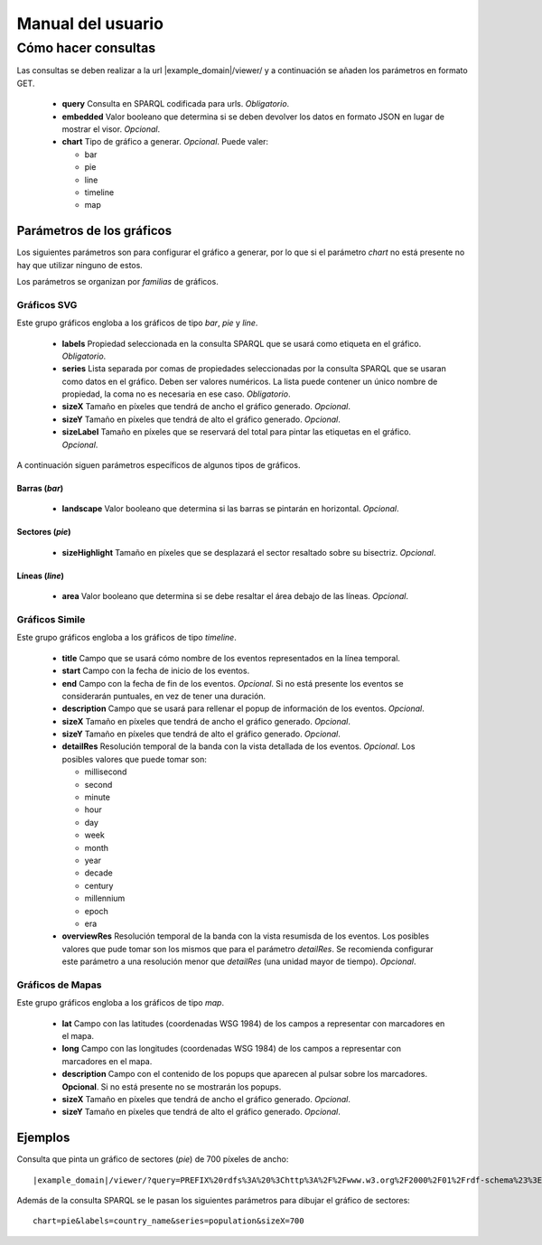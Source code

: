 ==================
Manual del usuario
==================

Cómo hacer consultas
====================

Las consultas se deben realizar a la url |example_domain|/viewer/ y a
continuación se añaden los parámetros en formato GET.

 - **query**
   Consulta en SPARQL codificada para urls. *Obligatorio*.
 - **embedded**
   Valor booleano que determina si se deben devolver los datos en formato JSON
   en lugar de mostrar el visor. *Opcional*.
 - **chart**
   Tipo de gráfico a generar. *Opcional*. Puede valer:

   - bar
   - pie
   - line
   - timeline
   - map

Parámetros de los gráficos
--------------------------

Los siguientes parámetros son para configurar el gráfico a generar, por lo que
si el parámetro *chart* no está presente no hay que utilizar ninguno de estos.

Los parámetros se organizan por *familias* de gráficos.

Gráficos SVG
~~~~~~~~~~~~

Este grupo gráficos engloba a los gráficos de tipo *bar*, *pie* y *line*.

 - **labels**
   Propiedad seleccionada en la consulta SPARQL que se usará como etiqueta en
   el gráfico. *Obligatorio*.
 - **series**
   Lista separada por comas de propiedades seleccionadas por la consulta
   SPARQL que se usaran como datos en el gráfico. Deben ser valores numéricos.
   La lista puede contener un único nombre de propiedad, la coma no es
   necesaria en ese caso. *Obligatorio*.
 - **sizeX**
   Tamaño en píxeles que tendrá de ancho el gráfico generado. *Opcional*.
 - **sizeY**
   Tamaño en píxeles que tendrá de alto el gráfico generado. *Opcional*.
 - **sizeLabel**
   Tamaño en píxeles que se reservará del total para pintar las etiquetas en el
   gráfico. *Opcional*.

A continuación siguen parámetros específicos de algunos tipos de gráficos.

Barras (*bar*)
..............

 - **landscape**
   Valor booleano que determina si las barras se pintarán en horizontal.
   *Opcional*.

Sectores (*pie*)
................

 - **sizeHighlight**
   Tamaño en píxeles que se desplazará el sector resaltado sobre su bisectriz.
   *Opcional*.

Líneas (*line*)
...............

 - **area**
   Valor booleano que determina si se debe resaltar el área debajo de las
   líneas. *Opcional*.

.. _simile-chart:

Gráficos Simile
~~~~~~~~~~~~~~~

Este grupo gráficos engloba a los gráficos de tipo *timeline*.

 - **title**
   Campo que se usará cómo nombre de los eventos representados en la línea
   temporal.
 - **start**
   Campo con la fecha de inicio de los eventos.
 - **end**
   Campo con la fecha de fin de los eventos. *Opcional*. Si no está presente
   los eventos se considerarán puntuales, en vez de tener una duración.
 - **description**
   Campo que se usará para rellenar el popup de información de los eventos.
   *Opcional*.
 - **sizeX**
   Tamaño en píxeles que tendrá de ancho el gráfico generado. *Opcional*.
 - **sizeY**
   Tamaño en píxeles que tendrá de alto el gráfico generado. *Opcional*.
 - **detailRes**
   Resolución temporal de la banda con la vista detallada de los eventos.
   *Opcional*. Los posibles valores que puede tomar son:

   - millisecond
   - second
   - minute
   - hour
   - day
   - week
   - month
   - year
   - decade
   - century
   - millennium
   - epoch
   - era

 - **overviewRes**
   Resolución temporal de la banda con la vista resumisda de los eventos. Los
   posibles valores que pude tomar son los mismos que para el parámetro
   *detailRes*. Se recomienda configurar este parámetro a una resolución menor
   que *detailRes* (una unidad mayor de tiempo). *Opcional*.

Gráficos de Mapas
~~~~~~~~~~~~~~~~~

Este grupo gráficos engloba a los gráficos de tipo *map*.

 - **lat**
   Campo con las latitudes (coordenadas WSG 1984) de los campos a representar
   con marcadores en el mapa.
 - **long**
   Campo con las longitudes (coordenadas WSG 1984) de los campos a representar
   con marcadores en el mapa.
 - **description**
   Campo con el contenido de los popups que aparecen al pulsar sobre los
   marcadores. **Opcional**. Si no está presente no se mostrarán los popups.
 - **sizeX**
   Tamaño en píxeles que tendrá de ancho el gráfico generado. *Opcional*.
 - **sizeY**
   Tamaño en píxeles que tendrá de alto el gráfico generado. *Opcional*.

Ejemplos
--------

Consulta que pinta un gráfico de sectores (*pie*) de 700 píxeles de ancho::

    |example_domain|/viewer/?query=PREFIX%20rdfs%3A%20%3Chttp%3A%2F%2Fwww.w3.org%2F2000%2F01%2Frdf-schema%23%3E%20PREFIX%20type%3A%20%3Chttp%3A%2F%2Fdbpedia.org%2Fclass%2Fyago%2F%3E%20PREFIX%20prop%3A%20%3Chttp%3A%2F%2Fdbpedia.org%2Fproperty%2F%3E%20SELECT%20%3Fcountry_name%20%3Fpopulation%20WHERE%20%7B%20%3Fcountry%20a%20type%3ALandlockedCountries%20%3B%20rdfs%3Alabel%20%3Fcountry_name%20%3B%20prop%3ApopulationEstimate%20%3Fpopulation%20.%20FILTER%20(%3Fpopulation%20%3E%2015000000%20%26%26%20langMatches(lang(%3Fcountry_name)%2C%20%22ES%22))%20.%20%7D&chart=pie&labels=country_name&series=population&sizeX=700

Además de la consulta SPARQL se le pasan los siguientes parámetros para dibujar
el gráfico de sectores::

    chart=pie&labels=country_name&series=population&sizeX=700
